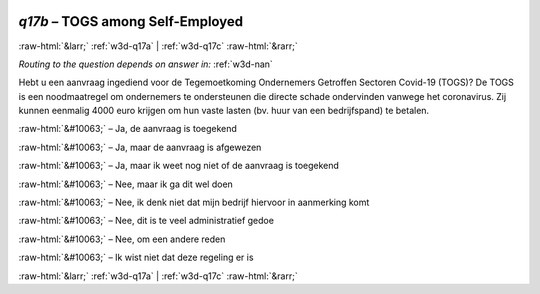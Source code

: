 .. _w3d-q17b:

 
 .. role:: raw-html(raw) 
        :format: html 

`q17b` – TOGS among Self-Employed
=================================


:raw-html:`&larr;` :ref:`w3d-q17a` | :ref:`w3d-q17c` :raw-html:`&rarr;` 

*Routing to the question depends on answer in:* :ref:`w3d-nan`

Hebt u een aanvraag ingediend voor de Tegemoetkoming Ondernemers Getroffen Sectoren Covid-19 (TOGS)? De TOGS is een noodmaatregel om ondernemers te ondersteunen die directe schade ondervinden vanwege het coronavirus. Zij kunnen eenmalig 4000 euro krijgen om hun vaste lasten (bv. huur van een bedrijfspand) te betalen.

:raw-html:`&#10063;` – Ja, de aanvraag is toegekend

:raw-html:`&#10063;` – Ja, maar de aanvraag is afgewezen

:raw-html:`&#10063;` – Ja, maar ik weet nog niet of de aanvraag is toegekend

:raw-html:`&#10063;` – Nee, maar ik ga dit wel doen

:raw-html:`&#10063;` – Nee, ik denk niet dat mijn bedrijf hiervoor in aanmerking komt

:raw-html:`&#10063;` – Nee, dit is te veel administratief gedoe

:raw-html:`&#10063;` – Nee, om een andere reden

:raw-html:`&#10063;` – Ik wist niet dat deze regeling er is


.. image:: ../_screenshots/w3-q17b.png


:raw-html:`&larr;` :ref:`w3d-q17a` | :ref:`w3d-q17c` :raw-html:`&rarr;` 

